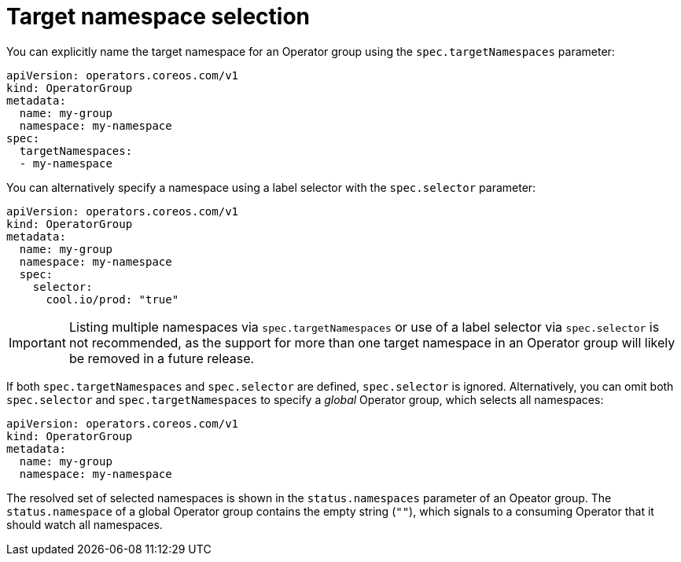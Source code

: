 // Module included in the following assemblies:
//
// * operators/understanding/olm/olm-understanding-operatorgroups.adoc

[id="olm-operatorgroups-target-namespace_{context}"]
= Target namespace selection

You can explicitly name the target namespace for an Operator group using the `spec.targetNamespaces` parameter:

[source,yaml]
----
apiVersion: operators.coreos.com/v1
kind: OperatorGroup
metadata:
  name: my-group
  namespace: my-namespace
spec:
  targetNamespaces:
  - my-namespace
----

You can alternatively specify a namespace using a label selector with the `spec.selector` parameter:

[source,yaml]
----
apiVersion: operators.coreos.com/v1
kind: OperatorGroup
metadata:
  name: my-group
  namespace: my-namespace
  spec:
    selector:
      cool.io/prod: "true"
----

[IMPORTANT]
====
Listing multiple namespaces via `spec.targetNamespaces` or use of a label selector via `spec.selector` is not recommended, as the support for more than one target namespace in an Operator group will likely be removed in a future release.
====

If both `spec.targetNamespaces` and `spec.selector` are defined, `spec.selector` is ignored. Alternatively, you can omit both `spec.selector` and `spec.targetNamespaces` to specify a _global_ Operator group, which selects all namespaces:

[source,yaml]
----
apiVersion: operators.coreos.com/v1
kind: OperatorGroup
metadata:
  name: my-group
  namespace: my-namespace
----

The resolved set of selected namespaces is shown in the `status.namespaces` parameter of an Opeator group. The `status.namespace` of a global Operator group contains the empty string (`""`), which signals to a consuming Operator that it should watch all namespaces.
